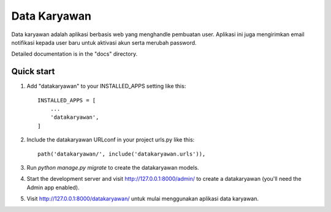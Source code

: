=====
Data Karyawan
=====

Data karyawan adalah aplikasi berbasis web yang menghandle
pembuatan user. Aplikasi ini juga mengirimkan email notifikasi
kepada user baru untuk aktivasi akun serta merubah password.

Detailed documentation is in the "docs" directory.

Quick start
-----------

1. Add "datakaryawan" to your INSTALLED_APPS setting like this::

    INSTALLED_APPS = [
        ...
        'datakaryawan',
    ]

2. Include the datakaryawan URLconf in your project urls.py like this::

    path('datakaryawan/', include('datakaryawan.urls')),

3. Run `python manage.py migrate` to create the datakaryawan models.

4. Start the development server and visit http://127.0.0.1:8000/admin/
   to create a datakaryawan (you'll need the Admin app enabled).

5. Visit http://127.0.0.1:8000/datakaryawan/ untuk mulai menggunakan aplikasi data karyawan.